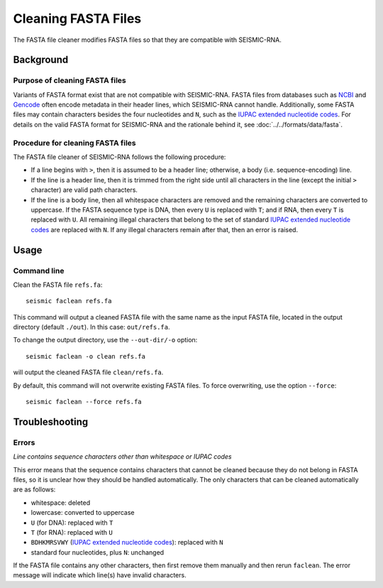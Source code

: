 
Cleaning FASTA Files
------------------------------------------------------------------------

The FASTA file cleaner modifies FASTA files so that they are compatible
with SEISMIC-RNA.

Background
^^^^^^^^^^^^^^^^^^^^^^^^^^^^^^^^^^^^^^^^^^^^^^^^^^^^^^^^^^^^^^^^^^^^^^^^

Purpose of cleaning FASTA files
""""""""""""""""""""""""""""""""""""""""""""""""""""""""""""""""""""""""

Variants of FASTA format exist that are not compatible with SEISMIC-RNA.
FASTA files from databases such as `NCBI`_ and `Gencode`_ often encode
metadata in their header lines, which SEISMIC-RNA cannot handle.
Additionally, some FASTA files may contain characters besides the four
nucleotides and ``N``, such as the `IUPAC extended nucleotide codes`_.
For details on the valid FASTA format for SEISMIC-RNA and the rationale
behind it, see :doc:`../../formats/data/fasta`.


Procedure for cleaning FASTA files
""""""""""""""""""""""""""""""""""""""""""""""""""""""""""""""""""""""""

The FASTA file cleaner of SEISMIC-RNA follows the following procedure:

- If a line begins with ``>``, then it is assumed to be a header line;
  otherwise, a body (i.e. sequence-encoding) line.
- If the line is a header line, then it is trimmed from the right side
  until all characters in the line (except the initial ``>`` character)
  are valid path characters.
- If the line is a body line, then all whitespace characters are removed
  and the remaining characters are converted to uppercase.
  If the FASTA sequence type is DNA, then every ``U`` is replaced with
  ``T``; and if RNA, then every ``T`` is replaced with ``U``.
  All remaining illegal characters that belong to the set of standard
  `IUPAC extended nucleotide codes`_ are replaced with ``N``.
  If any illegal characters remain after that, then an error is raised.


Usage
^^^^^^^^^^^^^^^^^^^^^^^^^^^^^^^^^^^^^^^^^^^^^^^^^^^^^^^^^^^^^^^^^^^^^^^^

Command line
""""""""""""""""""""""""""""""""""""""""""""""""""""""""""""""""""""""""

Clean the FASTA file ``refs.fa``::

    seismic faclean refs.fa

This command will output a cleaned FASTA file with the same name as the
input FASTA file, located in the output directory (default ``./out``).
In this case: ``out/refs.fa``.

To change the output directory, use the ``--out-dir/-o`` option::

    seismic faclean -o clean refs.fa

will output the cleaned FASTA file ``clean/refs.fa``.

By default, this command will not overwrite existing FASTA files.
To force overwriting, use the option ``--force``::

    seismic faclean --force refs.fa


Troubleshooting
^^^^^^^^^^^^^^^^^^^^^^^^^^^^^^^^^^^^^^^^^^^^^^^^^^^^^^^^^^^^^^^^^^^^^^^^

Errors
""""""""""""""""""""""""""""""""""""""""""""""""""""""""""""""""""""""""

*Line contains sequence characters other than whitespace or IUPAC codes*

This error means that the sequence contains characters that cannot be
cleaned because they do not belong in FASTA files, so it is unclear how
they should be handled automatically.
The only characters that can be cleaned automatically are as follows:

- whitespace: deleted
- lowercase: converted to uppercase
- ``U`` (for DNA): replaced with ``T``
- ``T`` (for RNA): replaced with ``U``
- ``BDHKMRSVWY`` (`IUPAC extended nucleotide codes`_): replaced with ``N``
- standard four nucleotides, plus ``N``: unchanged

If the FASTA file contains any other characters, then first remove them
manually and then rerun ``faclean``.
The error message will indicate which line(s) have invalid characters.


.. _`NCBI`: https://www.ncbi.nlm.nih.gov/
.. _`Gencode`: https://www.gencodegenes.org/
.. _`IUPAC extended nucleotide codes`: https://www.bioinformatics.org/sms/iupac.html
